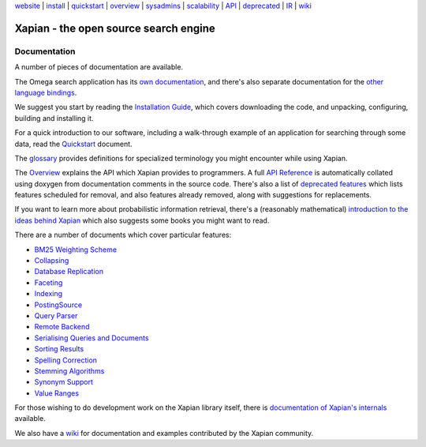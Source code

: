 .. raw:: html

    <div align="center">

`website <http://xapian.org/>`_ \| `install <install.html>`_ \|
`quickstart <quickstart.html>`_ \| `overview <overview.html>`_ \|
`sysadmins <admin_notes.html>`_ \| `scalability <scalability.html>`_ \|
`API <apidoc/html/annotated.html>`_ \| `deprecated <deprecation.html>`_
\| `IR <intro_ir.html>`_ \| `wiki <http://trac.xapian.org/wiki>`_

.. raw:: html

    </div>
    <hr>

Xapian - the open source search engine
======================================

Documentation
-------------

A number of pieces of documentation are available.

The Omega search application has its `own documentation
<http://xapian.org/docs/omega/>`_, and there's also separate
documentation for the `other language bindings
<http://xapian.org/docs/bindings/>`_.

We suggest you start by reading the `Installation
Guide <install.html>`_, which covers downloading the code, and
unpacking, configuring, building and installing it.

For a quick introduction to our software, including a walk-through
example of an application for searching through some data, read the
`Quickstart <quickstart.html>`_ document.

The `glossary <glossary.html>`_ provides definitions for specialized
terminology you might encounter while using Xapian.

The `Overview <overview.html>`_ explains the API which Xapian provides
to programmers. A full `API Reference <apidoc/html/index.html>`_ is
automatically collated using doxygen from documentation comments in the
source code. There's also a list of `deprecated
features <deprecation.html>`_ which lists features scheduled for
removal, and also features already removed, along with suggestions for
replacements.

If you want to learn more about probabilistic information retrieval,
there's a (reasonably mathematical) `introduction to the ideas behind
Xapian <intro_ir.html>`_ which also suggests some books you might want
to read.

There are a number of documents which cover particular features:

-  `BM25 Weighting Scheme <bm25.html>`_
-  `Collapsing <collapsing.html>`_
-  `Database Replication <replication.html>`_
-  `Faceting <facets.html>`_
-  `Indexing <termgenerator.html>`_
-  `PostingSource <postingsource.html>`_
-  `Query Parser <queryparser.html>`_
-  `Remote Backend <remote.html>`_
-  `Serialising Queries and Documents <serialisation.html>`_
-  `Sorting Results <sorting.html>`_
-  `Spelling Correction <spelling.html>`_
-  `Stemming Algorithms <stemming.html>`_
-  `Synonym Support <synonyms.html>`_
-  `Value Ranges <valueranges.html>`_

For those wishing to do development work on the Xapian library itself,
there is `documentation of Xapian's internals <internals.html>`_
available.

We also have a `wiki <http://trac.xapian.org/wiki>`_ for documentation
and examples contributed by the Xapian community.
